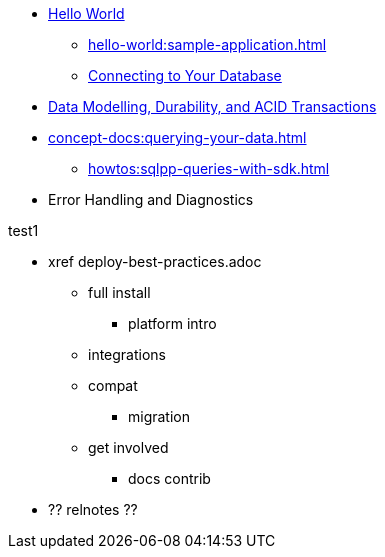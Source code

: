 * xref:hello-world:start-using-sdk.adoc[Hello World]
** xref:hello-world:sample-application.adoc[]
** xref:howtos:managing-connections.adoc[Connecting to Your Database]

////
REPL? / notebooks
Getting Started & connecting section 
...some integrations. 
Cert auth 
RBAC 
Asynchronous API
Troubleshooting 
..... first section 
////


* xref:concept-docs:data-durability-acid-transactions.adoc[Data Modelling, Durability, and ACID Transactions]

////
Data
Durability 
Data structures &  binary & transcoders 
JSON and nonJSON 
Schemes, scopes, collections (capella and buckets)
...and migration from SQL???
Subdoc and xattr 
Compression 
Encryption 
Graph. Time series.  Column?  
txns 
CAS
////





////
Above points out to separate,  detailed distributed acid txns section 
////





* xref:concept-docs:querying-your-data.adoc[]
** xref:howtos:sqlpp-queries-with-sdk.adoc[]

////
Querying your data 
SQL++    OLTP.. transactional processing 
FTS 
Combining both
Consistency and ryow 
?analytics- here or batch?   OLAP 
Query without index
Index management 
...materialised views???
KV range scan
////

////
Batching.
Compare MapReduce Views and Spark.
...and other dataflow engines
See ch10. 

Batch / analytics section?
Or "longer running queries"
////


* Error Handling and Diagnostics
////
Error handling
Retry strategies 
Logging 
Health check 
Failure considerations 
CAS and point to durability and txns docs 
Observability 
Antipatterns and best practices? 
////








////
Management APIs 
...
Involve cbsh in tasks 
////







////
References 
Section or integrated????
////

// API ??


.test1

* xref      deploy-best-practices.adoc
** full install
*** platform intro
** integrations
** compat
*** migration
** get involved
*** docs contrib

* ?? relnotes ??

.test2

////
Project docs 
API ???
Relnotes 
Full install
-- ?platform intro? REPL? 
Integrations 
Compat
Get involved 
////
// Best practices?
// Or as top ten on overview page?
// Deployment and best practices?!! (install) - with intergations as subpage





////
.Getting Started



* xref:howtos:kv-operations.adoc[]
* xref:howtos:full-text-searching-with-sdk.adoc[]
* xref:hello-world:spring-data-sample-application.adoc[]

.Transactions
* xref:howtos:distributed-acid-transactions-from-the-sdk.adoc[]
** xref:howtos:transactions-single-query.adoc[]
** xref:howtos:transactions-tracing.adoc[]
* xref:concept-docs:transactions.adoc[]
** xref:concept-docs:transactions-cleanup.adoc[]
** xref:concept-docs:transactions-error-handling.adoc[]

.Working with Data
* xref:howtos:json.adoc[]
* xref:howtos:subdocument-operations.adoc[]
//  ** xref:howtos:sdk-xattr-example.adoc[Extended Attributes]
* xref:howtos:analytics-using-sdk.adoc[]
//  ** xref:howtos:advanced-analytics-querying.adoc[Advanced Analytics Querying]
* xref:howtos:view-queries-with-sdk.adoc[]
* xref:howtos:concurrent-async-apis.adoc[Async & Reactive APIs]
* xref:howtos:concurrent-document-mutations.adoc[]
* xref:howtos:encrypting-using-sdk.adoc[]
* xref:howtos:transcoders-nonjson.adoc[Transcoders & Non-JSON Documents]
* xref:howtos:working-with-collections.adoc[Working with Collections]

.Managing Couchbase
** xref:howtos:sdk-authentication.adoc[]
** xref:howtos:troubleshooting-cloud-connections.adoc[Troubleshooting Cloud Connections]
* xref:howtos:provisioning-cluster-resources.adoc[]
** xref:howtos:sdk-user-management-example.adoc[]

.Errors & Diagnostics
* xref:howtos:error-handling.adoc[]
* xref:howtos:collecting-information-and-logging.adoc[]
* xref:howtos:health-check.adoc[]
* Observability
** xref:howtos:slow-operations-logging.adoc[]
** xref:howtos:observability-metrics.adoc[]
** xref:howtos:observability-orphan-logger.adoc[]
** xref:howtos:observability-tracing.adoc[]

.Learn
* xref:concept-docs:concepts.adoc[]
* xref:concept-docs:buckets-and-clusters.adoc[Buckets & Clusters]
* xref:concept-docs:collections.adoc[Collections & Scopes]
* xref:concept-docs:compression.adoc[]
* xref:concept-docs:data-model.adoc[]
** xref:concept-docs:documents.adoc[]
** xref:concept-docs:nonjson.adoc[]
** xref:concept-docs:subdocument-operations.adoc[Sub-Documents]
** xref:concept-docs:xattr.adoc[XATTR & Virtual XATTR]
* xref:concept-docs:errors.adoc[Errors & Diagnostics]
** xref:concept-docs:health-check.adoc[]
** xref:concept-docs:response-time-observability.adoc[]
* xref:concept-docs:durability-replication-failure-considerations.adoc[]
* xref:concept-docs:encryption.adoc[Field Level Encryption]
* xref:concept-docs:data-services.adoc[Service Selection]
** xref:concept-docs:analytics-for-sdk-users.adoc[]
** xref:concept-docs:understanding-views.adoc[Views]
** xref:concept-docs:n1ql-query.adoc[]
** xref:concept-docs:full-text-search-overview.adoc[Search]
* xref:concept-docs:sdk-user-management-overview.adoc[User Management]
** xref:concept-docs:certificate-based-authentication.adoc[Cert Auth]
** xref:concept-docs:rbac.adoc[RBAC]

.References
* https://docs.couchbase.com/sdk-api/couchbase-java-client[API Reference]
* https://docs.couchbase.com/sdk-api/couchbase-core-io/[JVM Core IO API]
* https://docs.couchbase.com/sdk-api/couchbase-transactions-java/index.html?overview-summary.html[Transactions API Reference]
* xref:ref:client-settings.adoc[]
// * xref:ref:data-structures[Data Structures]
* xref:ref:error-codes.adoc[]
* xref:ref:glossary.adoc[Glossary]
* xref:ref:travel-app-data-model.adoc[]

.Project Docs
* xref:project-docs:sdk-release-notes.adoc[]
* xref:project-docs:compatibility.adoc[]
** xref:project-docs:migrating-sdk-code-to-3.n.adoc[]
** xref:project-docs:distributed-acid-transactions-migration-guide.adoc[]
** xref:project-docs:third-party-integrations.adoc[]
* xref:project-docs:sdk-full-installation.adoc[]
// ** xref:hello-world:platform-help.adoc[]
* https://docs-archive.couchbase.com/home/index.html[Older Versions Archive]
* xref:project-docs:sdk-licenses.adoc[]
* xref:project-docs:get-involved.adoc[]
 ** https://docs.couchbase.com/home/contribute/index.html[Improve the Docs]
* xref:project-docs:metadoc-about-these-sdk-docs.adoc[About These Docs]
////
